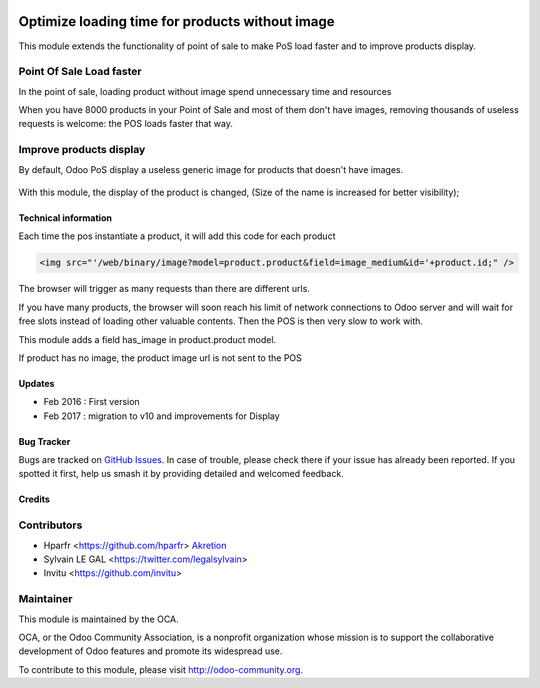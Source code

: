 .. image:: https://img.shields.io/badge/licence-AGPL--3-blue.svg
   :target: http://www.gnu.org/licenses/agpl-3.0-standalone.html
   :alt: License: AGPL-3

================================================
Optimize loading time for products without image
================================================

This module extends the functionality of point of sale to make PoS load faster
and to improve products display.

Point Of Sale Load faster
-------------------------

In the point of sale, loading product without image spend unnecessary time
and resources

When you have 8000 products in your Point of Sale and most of them 
don't have images, removing thousands of useless requests is welcome:
the POS loads faster that way.


Improve products display
------------------------

By default, Odoo PoS display a useless generic image for products that doesn't
have images.

  .. figure:: /pos_default_empty_image/static/description/pos_display_default.png
     :width: 800 px

With this module, the display of the product is changed, (Size of the name
is increased for better visibility);

  .. figure:: /pos_default_empty_image/static/description/pos_display_improved.png
     :width: 800 px

Technical information
=====================

Each time the pos instantiate a product, it will add this code for each product

.. code:: html

    <img src="'/web/binary/image?model=product.product&field=image_medium&id='+product.id;" />

The browser will trigger as many requests than there are different urls.

If you have many products, the browser will soon reach his limit of 
network connections to Odoo server and will wait for free slots instead of 
loading other valuable contents. Then the POS is then very slow to work with.

This module adds a field has_image in product.product model.

If product has no image, the product image url is not sent to the POS

Updates
=======

* Feb 2016 : First version
* Feb 2017 : migration to v10 and improvements for Display

Bug Tracker
===========

Bugs are tracked on `GitHub Issues
<https://github.com/OCA/pos/issues>`_. In case of trouble, please
check there if your issue has already been reported. If you spotted it first,
help us smash it by providing detailed and welcomed feedback.


Credits
=======

Contributors
------------

* Hparfr <https://github.com/hparfr> `Akretion <https://akretion.com>`_
* Sylvain LE GAL <https://twitter.com/legalsylvain>
* Invitu <https://github.com/invitu>


Maintainer
----------

.. image:: https://odoo-community.org/logo.png
   :alt: Odoo Community Association
   :target: https://odoo-community.org

This module is maintained by the OCA.

OCA, or the Odoo Community Association, is a nonprofit organization whose
mission is to support the collaborative development of Odoo features and
promote its widespread use.

To contribute to this module, please visit http://odoo-community.org.
